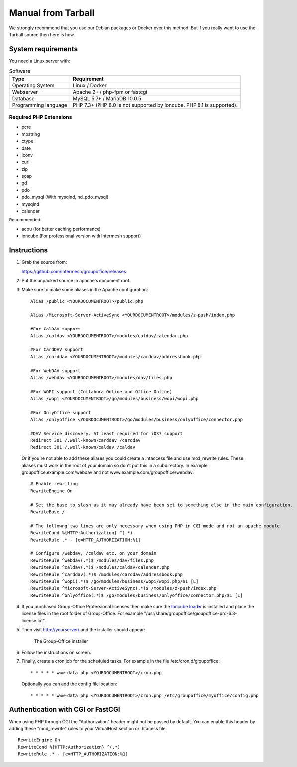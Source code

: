Manual from Tarball 
-------------------

We strongly recommend that you use our Debian packages or Docker over this method.
But if you really want to use the Tarball source then here is how.

.. _system-requirements:

System requirements
^^^^^^^^^^^^^^^^^^^

You need a Linux server with:

.. table:: Software
   :widths: auto

   ====================  ===========
   Type                  Requirement
   ====================  ===========
   Operating System      Linux / Docker
   Webserver             Apache 2+ / php-fpm or fastcgi
   Database              MySQL 5.7+ / MariaDB 10.0.5
   Programming language	 PHP 7.3+ (PHP 8.0 is not supported by Ioncube. PHP 8.1 is supported).
   ====================  ===========

Required PHP Extensions
+++++++++++++++++++++++

- pcre       
- mbstring
- ctype
- date
- iconv
- curl
- zip
- soap
- gd
- pdo
- pdo_mysql (With mysqlnd, nd_pdo_mysql)
- mysqlnd
- calendar

Recommended:

- acpu (for better caching performance)
- ioncube (For professional version with Intermesh support)

Instructions
^^^^^^^^^^^^

1. Grab the source from:

   https://github.com/Intermesh/groupoffice/releases

2. Put the unpacked source in apache's document root.

.. _webserver-aliases:

3. Make sure to make some aliases in the Apache configuration::
   
      Alias /public <YOURDOCUMENTROOT>/public.php

      Alias /Microsoft-Server-ActiveSync <YOURDOCUMENTROOT>/modules/z-push/index.php

      #For CalDAV support
      Alias /caldav <YOURDOCUMENTROOT>/modules/caldav/calendar.php

      #For CardDAV support
      Alias /carddav <YOURDOCUMENTROOT>/modules/carddav/addressbook.php

      #For WebDAV support
      Alias /webdav <YOURDOCUMENTROOT>/modules/dav/files.php
      
      #For WOPI support (Collabora Online and Office Online)
      Alias /wopi <YOURDOCUMENTROOT>/go/modules/business/wopi/wopi.php

      #For OnlyOffice support
      Alias /onlyoffice <YOURDOCUMENTROOT>/go/modules/business/onlyoffice/connector.php

      #DAV Service discovery. At least required for iOS7 support
      Redirect 301 /.well-known/carddav /carddav
      Redirect 301 /.well-known/caldav /caldav
       
   Or if you're not able to add these aliases you could create a .htaccess file and use mod_rewrite rules. These
   aliases must work in the root of your domain so don't put this in a subdirectory. In example groupoffice.example.com/webdav and not
   www.example.com/groupoffice/webdav::

      # Enable rewriting
      RewriteEngine On

      # Set the base to slash as it may already have been set to something else in the main configuration.
      RewriteBase /
      
      # The followng two lines are only necessary when using PHP in CGI mode and not an apache module
      RewriteCond %{HTTP:Authorization} ^(.*)
      RewriteRule .* - [e=HTTP_AUTHORIZATION:%1]
      
      # Configure /webdav, /caldav etc. on your domain
      RewriteRule ^webdav(.*)$ /modules/dav/files.php
      RewriteRule ^caldav(.*)$ /modules/caldav/calendar.php
      RewriteRule ^carddav(.*)$ /modules/carddav/addressbook.php
      RewriteRule ^wopi(.*)$ /go/modules/business/wopi/wopi.php/$1 [L]
      RewriteRule ^Microsoft-Server-ActiveSync(.*)$ /modules/z-push/index.php
      RewriteRule ^onlyoffice(.*)$ /go/modules/business/onlyoffice/connector.php/$1 [L]

4. If you purchased Group-Office Professional licenses then make sure the 
   `Ioncube loader <http://www.ioncube.com/loaders.php>`_ is installed and place the license 
   files in the root folder of Group-Office. For example "/usr/share/groupoffice/groupoffice-pro-6.3-license.txt".

5. Then visit http://yourserver/ and the installer should appear:

   .. figure:: /_static/installer.png
      :alt: The Group-Office installer

      The Group-Office installer     

6. Follow the instructions on screen.

7. Finally, create a cron job for the scheduled tasks. For example in the file /etc/cron.d/groupoffice::

      * * * * * www-data php <YOURDOCUMENTROOT>/cron.php
      
   Optionally you can add the config file location::
   
      * * * * * www-data php <YOURDOCUMENTROOT>/cron.php /etc/groupoffice/myoffice/config.php
   
      
.. _cgi-authorization:

Authentication with CGI or FastCGI
^^^^^^^^^^^^^^^^^^^^^^^^^^^^^^^^^^
When using PHP through CGI the "Authorization" header might not be passed by default. You can enable this header by adding these "mod_rewrite" rules to your VirtualHost section or .htacess file::

      RewriteEngine On
      RewriteCond %{HTTP:Authorization} ^(.*)
      RewriteRule .* - [e=HTTP_AUTHORIZATION:%1]
